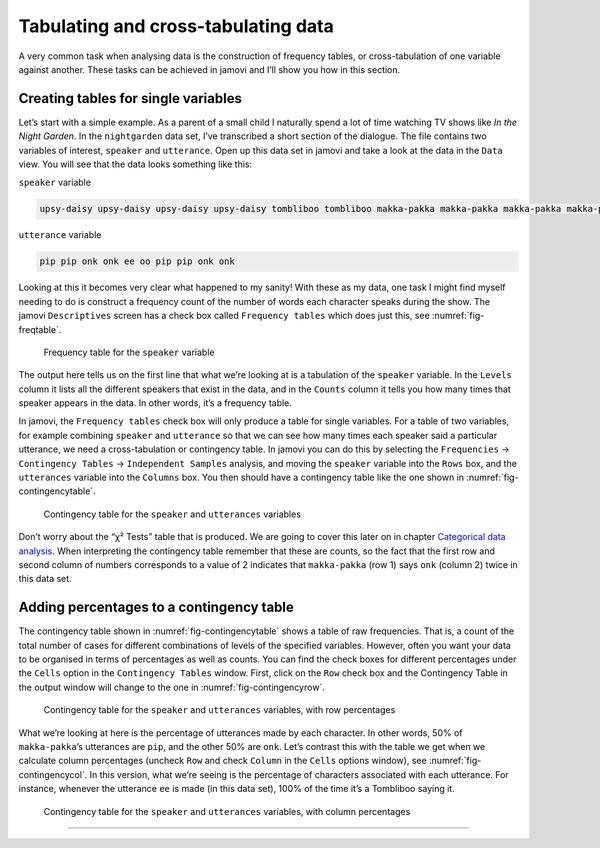 .. sectionauthor:: `Danielle J. Navarro <https://djnavarro.net/>`_ and `David R. Foxcroft <https://www.davidfoxcroft.com/>`_

Tabulating and cross-tabulating data
------------------------------------

A very common task when analysing data is the construction of frequency
tables, or cross-tabulation of one variable against another. These tasks
can be achieved in jamovi and I’ll show you how in this section.

Creating tables for single variables
~~~~~~~~~~~~~~~~~~~~~~~~~~~~~~~~~~~~

Let’s start with a simple example. As a parent of a small child I naturally
spend a lot of time watching TV shows like *In the Night Garden*. In the
|nightgarden| data set, I’ve transcribed a short section of the dialogue. The
file contains two variables of interest, ``speaker`` and ``utterance``. Open up
this data set in jamovi and take a look at the data in the ``Data`` view. You
will see that the data looks something like this:

``speaker`` variable

.. code-block:: rout

   upsy-daisy upsy-daisy upsy-daisy upsy-daisy tombliboo tombliboo makka-pakka makka-pakka makka-pakka makka-pakka

``utterance`` variable

.. code-block:: rout

   pip pip onk onk ee oo pip pip onk onk


Looking at this it becomes very clear what happened to my sanity! With these as
my data, one task I might find myself needing to do is construct a frequency
count of the number of words each character speaks during the show. The jamovi
``Descriptives`` screen has a check box called ``Frequency tables`` which does
just this, see :numref:`fig-freqtable`.

.. ----------------------------------------------------------------------------

.. _fig-freqtable:
.. figure:: ../_images/lsj_freqtable.*
   :alt: Frequency table for the ``speaker`` variable

   Frequency table for the ``speaker`` variable
   
.. ----------------------------------------------------------------------------

The output here tells us on the first line that what we’re looking at is a
tabulation of the ``speaker`` variable. In the ``Levels`` column it lists all
the different speakers that exist in the data, and in the ``Counts`` column it
tells you how many times that speaker appears in the data. In other words, it’s
a frequency table.

In jamovi, the ``Frequency tables`` check box will only produce a table for
single variables. For a table of two variables, for example combining
``speaker`` and ``utterance`` so that we can see how many times each speaker
said a particular utterance, we need a cross-tabulation or contingency table.
In jamovi you can do this by selecting the ``Frequencies`` → ``Contingency
Tables`` → ``Independent Samples`` analysis, and moving the ``speaker``
variable into the ``Rows`` box, and the ``utterances`` variable into the
``Columns`` box. You then should have a contingency table like the one shown
in :numref:`fig-contingencytable`.

.. ----------------------------------------------------------------------------

.. _fig-contingencytable:
.. figure:: ../_images/lsj_contingencytable.*
   :alt: Contingency table for ``speaker`` and ``utterances``

   Contingency table for the ``speaker`` and ``utterances`` variables
   
.. ----------------------------------------------------------------------------

Don’t worry about the “χ² Tests” table that is produced. We are going to cover
this later on in chapter `Categorical data analysis
<Ch10_ChiSquare.html#categorical-data-analysis>`__. When interpreting the
contingency table remember that these are counts, so the fact that the first
row and second column of numbers corresponds to a value of 2 indicates that
``makka-pakka`` (row 1) says ``onk`` (column 2) twice in this data set.

Adding percentages to a contingency table
~~~~~~~~~~~~~~~~~~~~~~~~~~~~~~~~~~~~~~~~~

The contingency table shown in :numref:`fig-contingencytable` shows a table of
raw frequencies. That is, a count of the total number of cases for different
combinations of levels of the specified variables. However, often you want your
data to be organised in terms of percentages as well as counts. You can find
the check boxes for different percentages under the ``Cells`` option in the
``Contingency Tables`` window. First, click on the ``Row`` check box and the
Contingency Table in the output window will change to the one in
:numref:`fig-contingencyrow`.

.. ----------------------------------------------------------------------------

.. _fig-contingencyrow:
.. figure:: ../_images/lsj_contingencyrow.*
   :alt: Contingency table with row percentages for ``speaker`` and ``utterances``

   Contingency table for the ``speaker`` and ``utterances`` variables, with row
   percentages
   
.. ----------------------------------------------------------------------------

What we’re looking at here is the percentage of utterances made by each 
character. In other words, 50% of ``makka-pakka``’s utterances are ``pip``, and
the other 50% are ``onk``. Let’s contrast this with the table we get when we
calculate column percentages (uncheck ``Row`` and check ``Column`` in the
``Cells`` options window), see :numref:`fig-contingencycol`. In this version,
what we’re seeing is the percentage of characters associated with each
utterance. For instance, whenever the utterance ``ee`` is made (in this data
set), 100% of the time it’s a Tombliboo saying it.

.. ----------------------------------------------------------------------------

.. _fig-contingencycol:
.. figure:: ../_images/lsj_contingencycol.*
   :alt: Contingency table with column percentages for ``speaker`` and ``utterances``

   Contingency table for the ``speaker`` and ``utterances`` variables, with
   column percentages
   
.. ----------------------------------------------------------------------------

-----

.. |nightgarden|                       replace:: ``nightgarden``
.. _nightgarden:                       _static/data/nightgarden.omv
